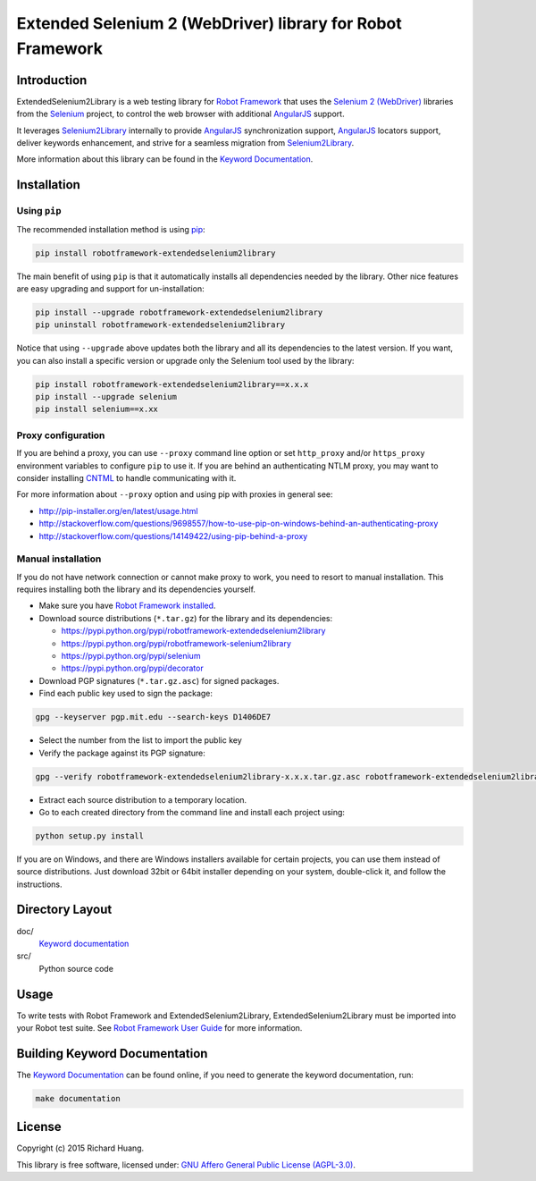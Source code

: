 Extended Selenium 2 (WebDriver) library for Robot Framework
===========================================================

Introduction
------------

ExtendedSelenium2Library is a web testing library for `Robot Framework`_
that uses the `Selenium 2 (WebDriver)`_ libraries from the Selenium_ project,
to control the web browser with additional AngularJS_ support.

It leverages Selenium2Library_ internally to provide AngularJS_ synchronization support,
AngularJS_ locators support, deliver keywords enhancement,
and strive for a seamless migration from Selenium2Library_.

More information about this library can be found in the `Keyword Documentation`_.

Installation
------------

Using ``pip``
'''''''''''''

The recommended installation method is using `pip <http://pip-installer.org>`__:

.. code:: bash

    pip install robotframework-extendedselenium2library

The main benefit of using ``pip`` is that it automatically installs all
dependencies needed by the library. Other nice features are easy upgrading
and support for un-installation:

.. code:: bash

    pip install --upgrade robotframework-extendedselenium2library
    pip uninstall robotframework-extendedselenium2library

Notice that using ``--upgrade`` above updates both the library and all
its dependencies to the latest version. If you want, you can also install
a specific version or upgrade only the Selenium tool used by the library:

.. code:: bash

    pip install robotframework-extendedselenium2library==x.x.x
    pip install --upgrade selenium
    pip install selenium==x.xx

Proxy configuration
'''''''''''''''''''

If you are behind a proxy, you can use ``--proxy`` command line option
or set ``http_proxy`` and/or ``https_proxy`` environment variables to
configure ``pip`` to use it. If you are behind an authenticating NTLM proxy,
you may want to consider installing `CNTML <http://cntlm.sourceforge.net>`__
to handle communicating with it.

For more information about ``--proxy`` option and using pip with proxies
in general see:

- http://pip-installer.org/en/latest/usage.html
- http://stackoverflow.com/questions/9698557/how-to-use-pip-on-windows-behind-an-authenticating-proxy
- http://stackoverflow.com/questions/14149422/using-pip-behind-a-proxy

Manual installation
'''''''''''''''''''

If you do not have network connection or cannot make proxy to work, you need
to resort to manual installation. This requires installing both the library
and its dependencies yourself.

- Make sure you have `Robot Framework installed <http://code.google.com/p/robotframework/wiki/Installation>`__.

- Download source distributions (``*.tar.gz``) for the library and its dependencies:

  - https://pypi.python.org/pypi/robotframework-extendedselenium2library
  - https://pypi.python.org/pypi/robotframework-selenium2library
  - https://pypi.python.org/pypi/selenium
  - https://pypi.python.org/pypi/decorator

- Download PGP signatures (``*.tar.gz.asc``) for signed packages.

- Find each public key used to sign the package:

.. code:: bash

    gpg --keyserver pgp.mit.edu --search-keys D1406DE7

- Select the number from the list to import the public key

- Verify the package against its PGP signature:

.. code:: bash

    gpg --verify robotframework-extendedselenium2library-x.x.x.tar.gz.asc robotframework-extendedselenium2library-x.x.x.tar.gz

- Extract each source distribution to a temporary location.

- Go to each created directory from the command line and install each project using:

.. code:: bash

       python setup.py install

If you are on Windows, and there are Windows installers available for
certain projects, you can use them instead of source distributions.
Just download 32bit or 64bit installer depending on your system,
double-click it, and follow the instructions.

Directory Layout
----------------

doc/
    `Keyword documentation`_

src/
    Python source code

Usage
-----

To write tests with Robot Framework and ExtendedSelenium2Library,
ExtendedSelenium2Library must be imported into your Robot test suite.
See `Robot Framework User Guide`_ for more information.

Building Keyword Documentation
------------------------------

The `Keyword Documentation`_ can be found online, if you need to generate the keyword documentation, run:

.. code:: bash

    make documentation

License
-------

Copyright (c) 2015 Richard Huang.

This library is free software, licensed under: `GNU Affero General Public License (AGPL-3.0) <http://www.gnu.org/licenses/agpl-3.0.en.html>`_.

.. _AngularJS: https://angularjs.org
.. _Keyword Documentation: https://rickypc.github.io/robotframework-extendedselenium2library/doc/ExtendedSelenium2Library.html
.. _Robot Framework: http://robotframework.org
.. _Selenium: http://selenium.openqa.org
.. _Selenium2Library: https://github.com/rtomac/robotframework-selenium2library/wiki
.. _Selenium 2 (WebDriver): http://seleniumhq.org/docs/03_webdriver.html
.. _Robot Framework User Guide: http://code.google.com/p/robotframework/wiki/UserGuide

